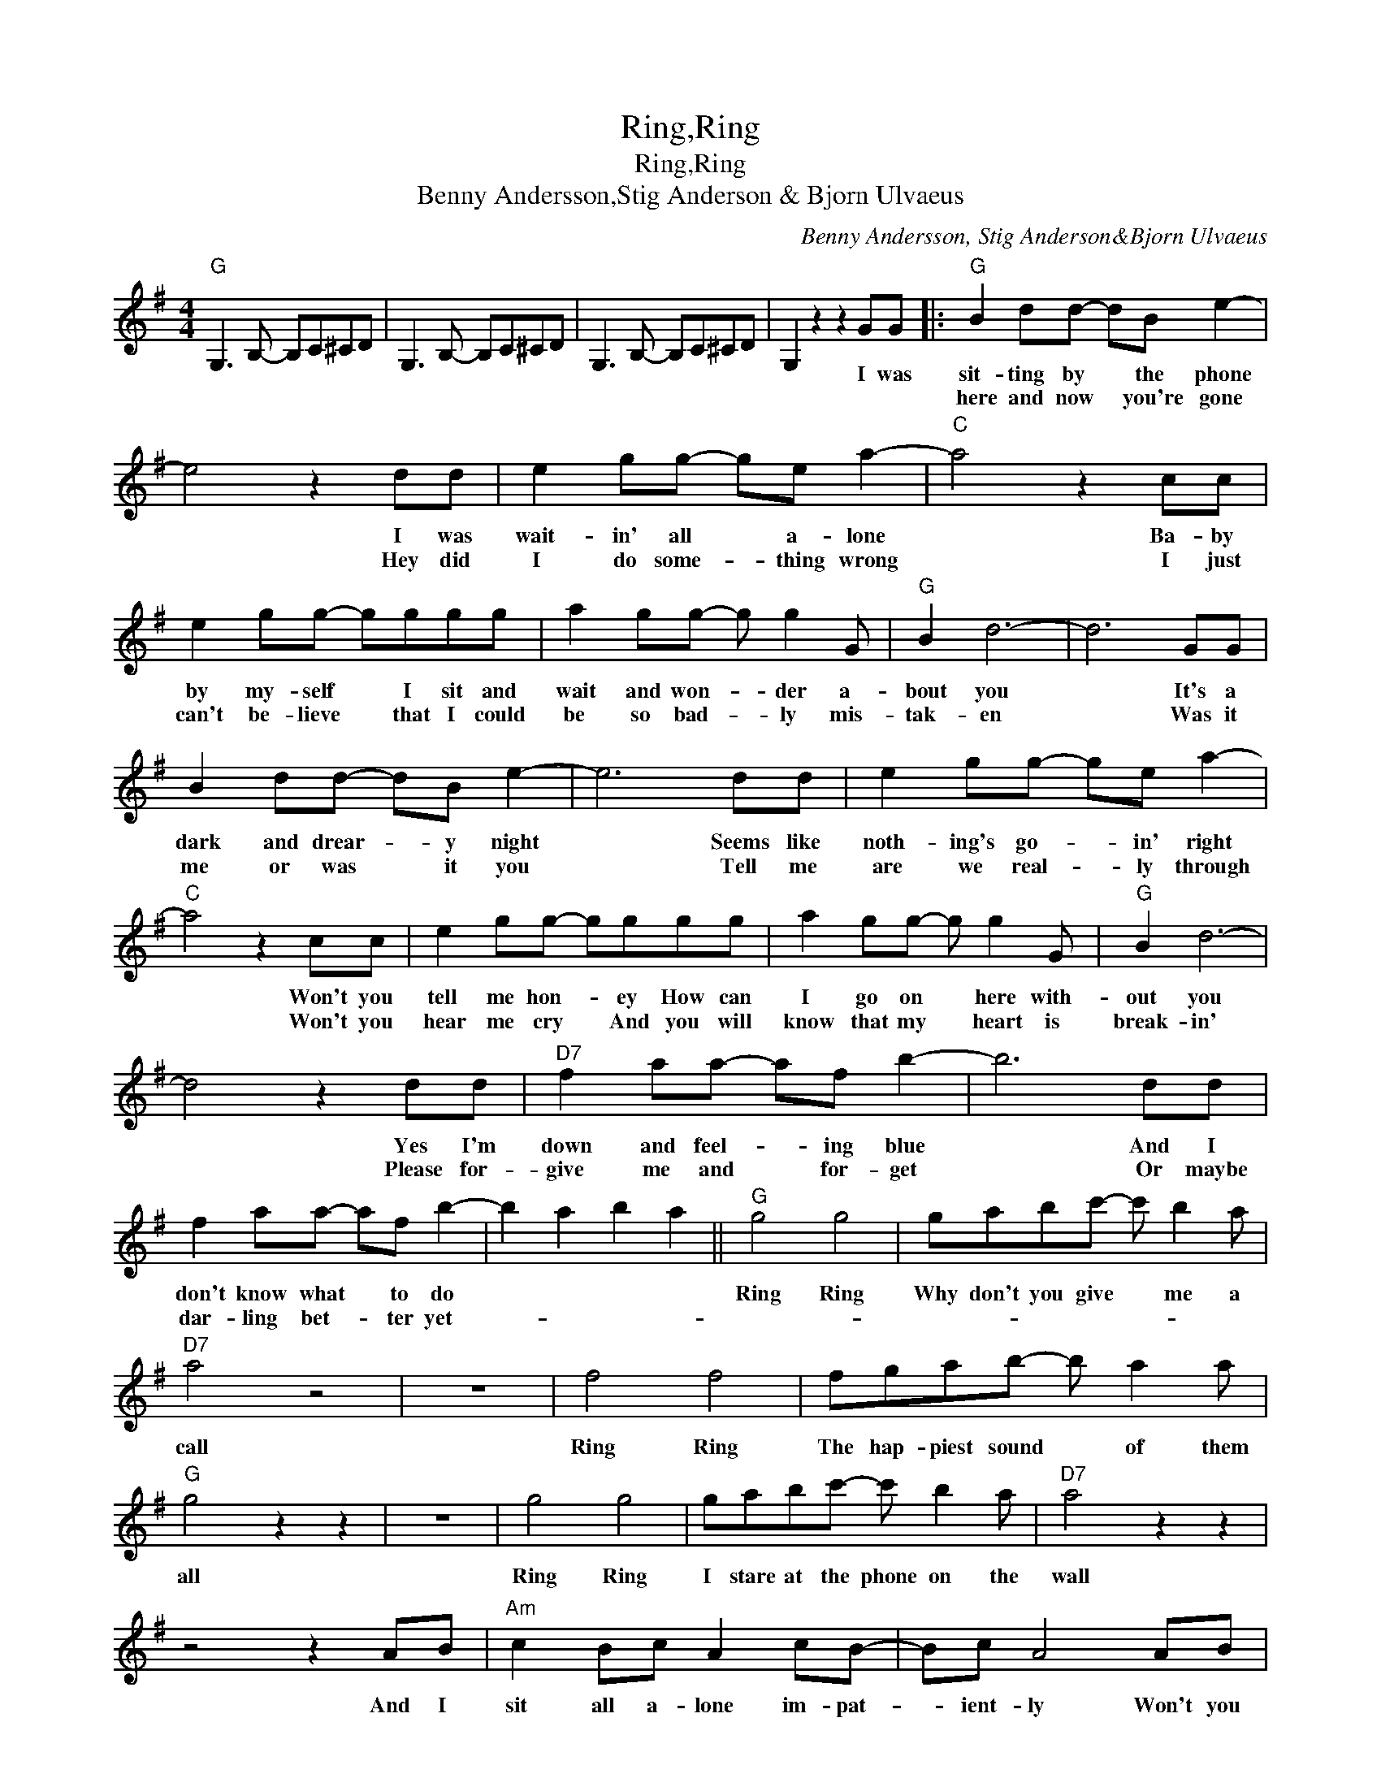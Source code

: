 X:1
T:Ring,Ring
T:Ring,Ring
T:Benny Andersson,Stig Anderson & Bjorn Ulvaeus
C:Benny Andersson, Stig Anderson&Bjorn Ulvaeus
Z:All Rights Reserved
L:1/8
M:4/4
K:G
V:1 treble 
%%MIDI program 40
%%MIDI control 7 100
%%MIDI control 10 64
V:1
"G" G,3 B,- B,C^CD | G,3 B,- B,C^CD | G,3 B,- B,C^CD | G,2 z2 z2 GG |:"G" B2 dd- dB e2- | %5
w: |||* I was|sit- ting by * the phone|
w: ||||here and now * you're gone|
 e4 z2 dd | e2 gg- ge a2- |"C" a4 z2 cc | e2 gg- gggg | a2 gg- g g2 G |"G" B2 d6- | d6 GG | %12
w: * I was|wait- in' all * a- lone|* Ba- by|by my- self * I sit and|wait and won- * der a-|bout you|* It's a|
w: * Hey did|I do some- * thing wrong|* I just|can't be- lieve * that I could|be so bad- * ly mis-|tak- en|* Was it|
 B2 dd- dB e2- | e6 dd | e2 gg- ge a2- |"C" a4 z2 cc | e2 gg- gggg | a2 gg- g g2 G |"G" B2 d6- | %19
w: dark and drear- * y night|* Seems like|noth- ing's go- * in' right|* Won't you|tell me hon- * ey How can|I go on * here with-|out you|
w: me or was * it you|* Tell me|are we real- * ly through|* Won't you|hear me cry * And you will|know that my * heart is|break- in'|
 d4 z2 dd |"D7" f2 aa- af b2- | b6 dd | f2 aa- af b2- | b2 a2 b2 a2 ||"G" g4 g4 | gabc'- c' b2 a | %26
w: * Yes I'm|down and feel- * ing blue|* And I|don't know what * to do||Ring Ring|Why don't you give * me a|
w: * Please for-|give me and * for- get|* Or maybe|dar- ling bet- * ter yet-||||
"D7" a4 z4 | z8 | f4 f4 | fgab- b a2 a |"G" g4 z2 z2 | z8 | g4 g4 | gabc'- c' b2 a |"D7" a4 z2 z2 | %35
w: call||Ring Ring|The hap- piest sound * of them|all||Ring Ring|I stare at the phone on the|wall|
w: |||||||||
 z4 z2 AB |"Am" c2 Bc A2 cB- | Bc A4 AB | c2 Bc A2 cB- | Bc A2 A2 G2 |"D7" F4 F4 | FGAB- B A2 G | %42
w: And I|sit all a- lone im- pat-|* ient- ly Won't you|please un- der- stand the need|* in me * *|Ring Ring|Why don't you give * me a|
w: |||||||
"G" G4 z2 z2 | z2 z2 A2 G2 |"D7" F4 F4 | FGAB- B A2 G |1"G" G4 z2 z2 || z4 z2 GG ::2"G" G4 z2 z2 || %49
w: call|So *|Ring Ring|Why don't you give * me a|call|You were|call|
w: |||||||
 z2 z2 A2 G2 |"D7" F4 F4 | FGA"^fade out ending"B- B A2 G :| %52
w: So *|Ring ring|why don't you give * me a|
w: |||

